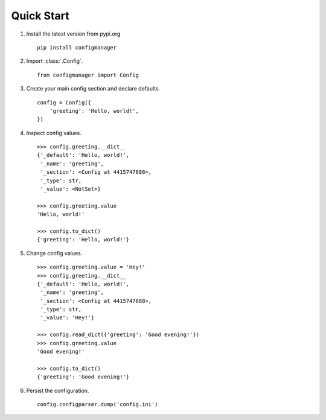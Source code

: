 
***********
Quick Start
***********

1. Install the latest version from pypi.org ::

    pip install configmanager

2. Import :class:`.Config`. ::

    from configmanager import Config

3. Create your main config section and declare defaults. ::

    config = Config({
        'greeting': 'Hello, world!',
    })

4. Inspect config values. ::

    >>> config.greeting.__dict__
    {'_default': 'Hello, world!',
     '_name': 'greeting',
     '_section': <Config at 4415747688>,
     '_type': str,
     '_value': <NotSet>}

    >>> config.greeting.value
    'Hello, world!'

    >>> config.to_dict()
    {'greeting': 'Hello, world!'}

5. Change config values. ::

    >>> config.greeting.value = 'Hey!'
    >>> config.greeting.__dict__
    {'_default': 'Hello, world!',
     '_name': 'greeting',
     '_section': <Config at 4415747688>,
     '_type': str,
     '_value': 'Hey!'}

    >>> config.read_dict({'greeting': 'Good evening!'})
    >>> config.greeting.value
    'Good evening!'

    >>> config.to_dict()
    {'greeting': 'Good evening!'}

6. Persist the configuration. ::

    config.configparser.dump('config.ini')
